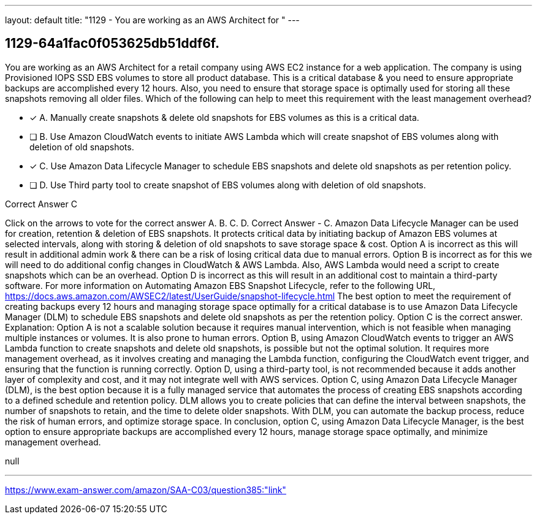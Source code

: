 ---
layout: default 
title: "1129 - You are working as an AWS Architect for "
---


[.question]
== 1129-64a1fac0f053625db51ddf6f.


****

[.query]
--
You are working as an AWS Architect for a retail company using AWS EC2 instance for a web application.
The company is using Provisioned IOPS SSD EBS volumes to store all product database. This is a critical database & you need to ensure appropriate backups are accomplished every 12 hours.
Also, you need to ensure that storage space is optimally used for storing all these snapshots removing all older files.
Which of the following can help to meet this requirement with the least management overhead?


--

[.list]
--
* [*] A. Manually create snapshots & delete old snapshots for EBS volumes as this is a critical data.
* [ ] B. Use Amazon CloudWatch events to initiate AWS Lambda which will create snapshot of EBS volumes along with deletion of old snapshots.
* [*] C. Use Amazon Data Lifecycle Manager to schedule EBS snapshots and delete old snapshots as per retention policy.
* [ ] D. Use Third party tool to create snapshot of EBS volumes along with deletion of old snapshots.

--
****

[.answer]
Correct Answer  C

[.explanation]
--
Click on the arrows to vote for the correct answer
A.
B.
C.
D.
Correct Answer - C.
Amazon Data Lifecycle Manager can be used for creation, retention &amp; deletion of EBS snapshots.
It protects critical data by initiating backup of Amazon EBS volumes at selected intervals, along with storing &amp; deletion of old snapshots to save storage space &amp; cost.
Option A is incorrect as this will result in additional admin work &amp; there can be a risk of losing critical data due to manual errors.
Option B is incorrect as for this we will need to do additional config changes in CloudWatch &amp; AWS Lambda.
Also, AWS Lambda would need a script to create snapshots which can be an overhead.
Option D is incorrect as this will result in an additional cost to maintain a third-party software.
For more information on Automating Amazon EBS Snapshot Lifecycle, refer to the following URL,
https://docs.aws.amazon.com/AWSEC2/latest/UserGuide/snapshot-lifecycle.html
The best option to meet the requirement of creating backups every 12 hours and managing storage space optimally for a critical database is to use Amazon Data Lifecycle Manager (DLM) to schedule EBS snapshots and delete old snapshots as per the retention policy. Option C is the correct answer.
Explanation: Option A is not a scalable solution because it requires manual intervention, which is not feasible when managing multiple instances or volumes. It is also prone to human errors.
Option B, using Amazon CloudWatch events to trigger an AWS Lambda function to create snapshots and delete old snapshots, is possible but not the optimal solution. It requires more management overhead, as it involves creating and managing the Lambda function, configuring the CloudWatch event trigger, and ensuring that the function is running correctly.
Option D, using a third-party tool, is not recommended because it adds another layer of complexity and cost, and it may not integrate well with AWS services.
Option C, using Amazon Data Lifecycle Manager (DLM), is the best option because it is a fully managed service that automates the process of creating EBS snapshots according to a defined schedule and retention policy. DLM allows you to create policies that can define the interval between snapshots, the number of snapshots to retain, and the time to delete older snapshots. With DLM, you can automate the backup process, reduce the risk of human errors, and optimize storage space.
In conclusion, option C, using Amazon Data Lifecycle Manager, is the best option to ensure appropriate backups are accomplished every 12 hours, manage storage space optimally, and minimize management overhead.
--

[.ka]
null

'''



https://www.exam-answer.com/amazon/SAA-C03/question385:"link"


